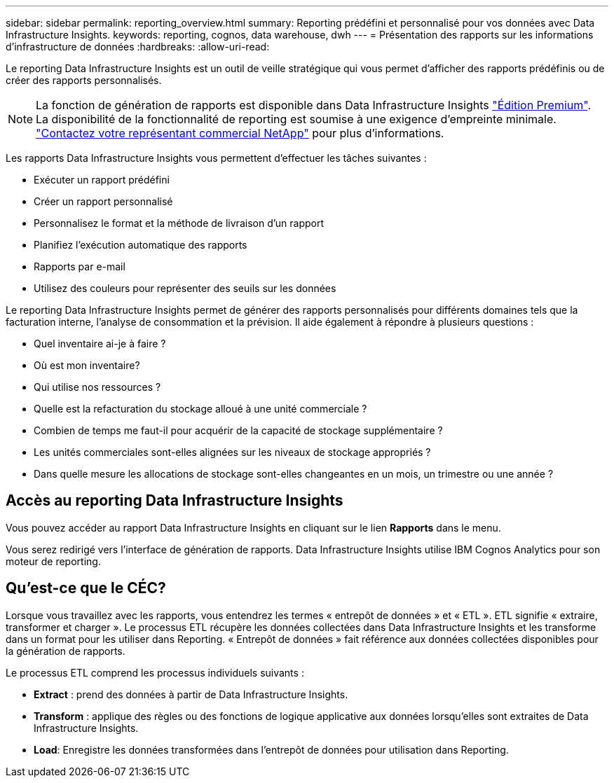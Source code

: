 ---
sidebar: sidebar 
permalink: reporting_overview.html 
summary: Reporting prédéfini et personnalisé pour vos données avec Data Infrastructure Insights. 
keywords: reporting, cognos, data warehouse, dwh 
---
= Présentation des rapports sur les informations d'infrastructure de données
:hardbreaks:
:allow-uri-read: 


[role="lead"]
Le reporting Data Infrastructure Insights est un outil de veille stratégique qui vous permet d'afficher des rapports prédéfinis ou de créer des rapports personnalisés.


NOTE: La fonction de génération de rapports est disponible dans Data Infrastructure Insights link:concept_subscribing_to_cloud_insights.html["Édition Premium"]. La disponibilité de la fonctionnalité de reporting est soumise à une exigence d'empreinte minimale. link:https://www.netapp.com/forms/cloud-insights-contact-us/["Contactez votre représentant commercial NetApp"] pour plus d'informations.

Les rapports Data Infrastructure Insights vous permettent d'effectuer les tâches suivantes :

* Exécuter un rapport prédéfini
* Créer un rapport personnalisé
* Personnalisez le format et la méthode de livraison d'un rapport
* Planifiez l'exécution automatique des rapports
* Rapports par e-mail
* Utilisez des couleurs pour représenter des seuils sur les données


Le reporting Data Infrastructure Insights permet de générer des rapports personnalisés pour différents domaines tels que la facturation interne, l'analyse de consommation et la prévision. Il aide également à répondre à plusieurs questions :

* Quel inventaire ai-je à faire ?
* Où est mon inventaire?
* Qui utilise nos ressources ?
* Quelle est la refacturation du stockage alloué à une unité commerciale ?
* Combien de temps me faut-il pour acquérir de la capacité de stockage supplémentaire ?
* Les unités commerciales sont-elles alignées sur les niveaux de stockage appropriés ?
* Dans quelle mesure les allocations de stockage sont-elles changeantes en un mois, un trimestre ou une année ?




== Accès au reporting Data Infrastructure Insights

Vous pouvez accéder au rapport Data Infrastructure Insights en cliquant sur le lien *Rapports* dans le menu.

Vous serez redirigé vers l'interface de génération de rapports. Data Infrastructure Insights utilise IBM Cognos Analytics pour son moteur de reporting.



== Qu'est-ce que le CÉC?

Lorsque vous travaillez avec les rapports, vous entendrez les termes « entrepôt de données » et « ETL ». ETL signifie « extraire, transformer et charger ». Le processus ETL récupère les données collectées dans Data Infrastructure Insights et les transforme dans un format pour les utiliser dans Reporting. « Entrepôt de données » fait référence aux données collectées disponibles pour la génération de rapports.

Le processus ETL comprend les processus individuels suivants :

* *Extract* : prend des données à partir de Data Infrastructure Insights.
* *Transform* : applique des règles ou des fonctions de logique applicative aux données lorsqu'elles sont extraites de Data Infrastructure Insights.
* *Load*: Enregistre les données transformées dans l'entrepôt de données pour utilisation dans Reporting.

